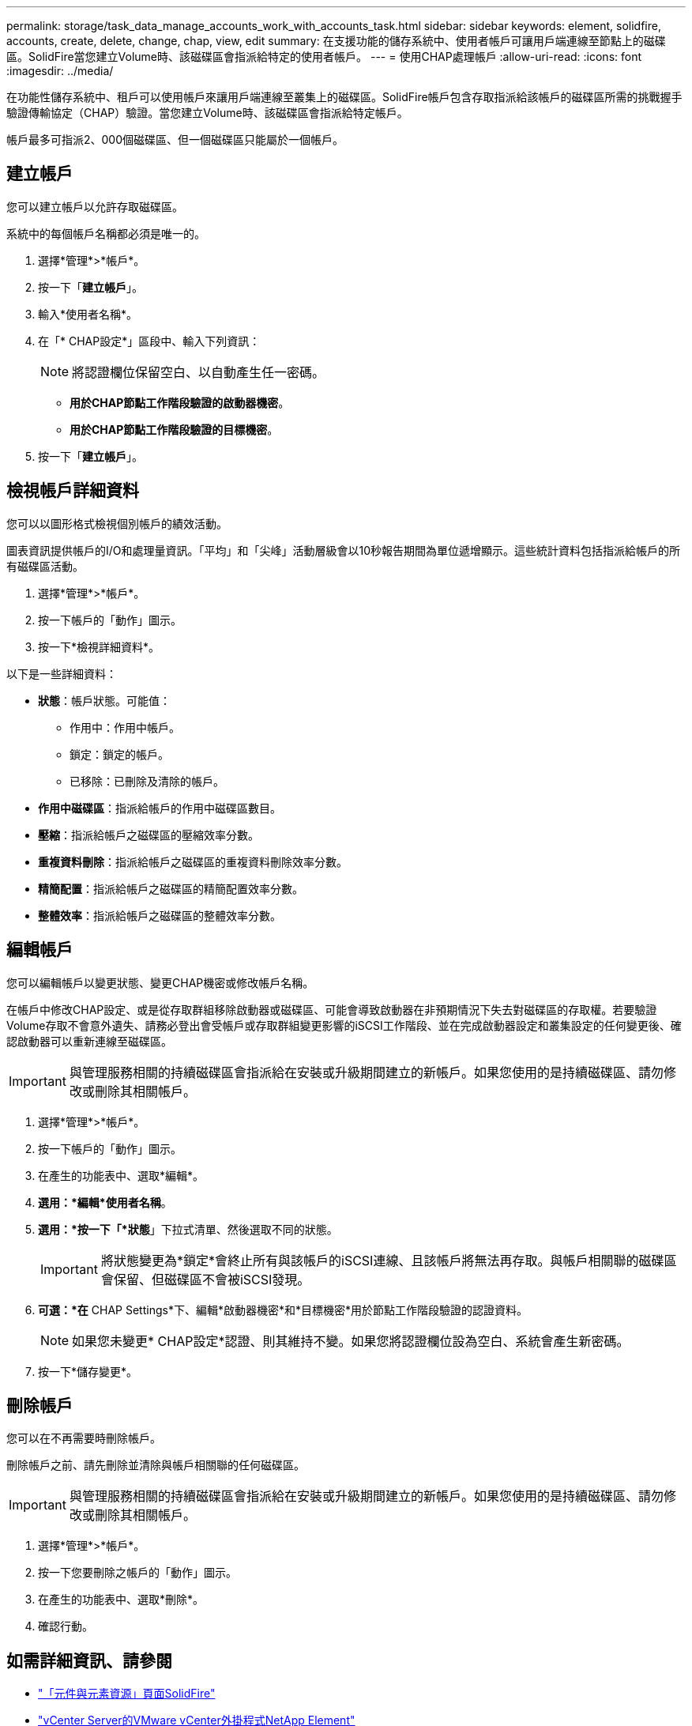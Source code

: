 ---
permalink: storage/task_data_manage_accounts_work_with_accounts_task.html 
sidebar: sidebar 
keywords: element, solidfire, accounts, create, delete, change, chap, view, edit 
summary: 在支援功能的儲存系統中、使用者帳戶可讓用戶端連線至節點上的磁碟區。SolidFire當您建立Volume時、該磁碟區會指派給特定的使用者帳戶。 
---
= 使用CHAP處理帳戶
:allow-uri-read: 
:icons: font
:imagesdir: ../media/


[role="lead"]
在功能性儲存系統中、租戶可以使用帳戶來讓用戶端連線至叢集上的磁碟區。SolidFire帳戶包含存取指派給該帳戶的磁碟區所需的挑戰握手驗證傳輸協定（CHAP）驗證。當您建立Volume時、該磁碟區會指派給特定帳戶。

帳戶最多可指派2、000個磁碟區、但一個磁碟區只能屬於一個帳戶。



== 建立帳戶

您可以建立帳戶以允許存取磁碟區。

系統中的每個帳戶名稱都必須是唯一的。

. 選擇*管理*>*帳戶*。
. 按一下「*建立帳戶*」。
. 輸入*使用者名稱*。
. 在「* CHAP設定*」區段中、輸入下列資訊：
+

NOTE: 將認證欄位保留空白、以自動產生任一密碼。

+
** *用於CHAP節點工作階段驗證的啟動器機密*。
** *用於CHAP節點工作階段驗證的目標機密*。


. 按一下「*建立帳戶*」。




== 檢視帳戶詳細資料

您可以以圖形格式檢視個別帳戶的績效活動。

圖表資訊提供帳戶的I/O和處理量資訊。「平均」和「尖峰」活動層級會以10秒報告期間為單位遞增顯示。這些統計資料包括指派給帳戶的所有磁碟區活動。

. 選擇*管理*>*帳戶*。
. 按一下帳戶的「動作」圖示。
. 按一下*檢視詳細資料*。


以下是一些詳細資料：

* *狀態*：帳戶狀態。可能值：
+
** 作用中：作用中帳戶。
** 鎖定：鎖定的帳戶。
** 已移除：已刪除及清除的帳戶。


* *作用中磁碟區*：指派給帳戶的作用中磁碟區數目。
* *壓縮*：指派給帳戶之磁碟區的壓縮效率分數。
* *重複資料刪除*：指派給帳戶之磁碟區的重複資料刪除效率分數。
* *精簡配置*：指派給帳戶之磁碟區的精簡配置效率分數。
* *整體效率*：指派給帳戶之磁碟區的整體效率分數。




== 編輯帳戶

您可以編輯帳戶以變更狀態、變更CHAP機密或修改帳戶名稱。

在帳戶中修改CHAP設定、或是從存取群組移除啟動器或磁碟區、可能會導致啟動器在非預期情況下失去對磁碟區的存取權。若要驗證Volume存取不會意外遺失、請務必登出會受帳戶或存取群組變更影響的iSCSI工作階段、並在完成啟動器設定和叢集設定的任何變更後、確認啟動器可以重新連線至磁碟區。


IMPORTANT: 與管理服務相關的持續磁碟區會指派給在安裝或升級期間建立的新帳戶。如果您使用的是持續磁碟區、請勿修改或刪除其相關帳戶。

. 選擇*管理*>*帳戶*。
. 按一下帳戶的「動作」圖示。
. 在產生的功能表中、選取*編輯*。
. *選用：*編輯*使用者名稱*。
. *選用：*按一下「*狀態*」下拉式清單、然後選取不同的狀態。
+

IMPORTANT: 將狀態變更為*鎖定*會終止所有與該帳戶的iSCSI連線、且該帳戶將無法再存取。與帳戶相關聯的磁碟區會保留、但磁碟區不會被iSCSI發現。

. *可選：*在* CHAP Settings*下、編輯*啟動器機密*和*目標機密*用於節點工作階段驗證的認證資料。
+

NOTE: 如果您未變更* CHAP設定*認證、則其維持不變。如果您將認證欄位設為空白、系統會產生新密碼。

. 按一下*儲存變更*。




== 刪除帳戶

您可以在不再需要時刪除帳戶。

刪除帳戶之前、請先刪除並清除與帳戶相關聯的任何磁碟區。


IMPORTANT: 與管理服務相關的持續磁碟區會指派給在安裝或升級期間建立的新帳戶。如果您使用的是持續磁碟區、請勿修改或刪除其相關帳戶。

. 選擇*管理*>*帳戶*。
. 按一下您要刪除之帳戶的「動作」圖示。
. 在產生的功能表中、選取*刪除*。
. 確認行動。




== 如需詳細資訊、請參閱

* https://www.netapp.com/data-storage/solidfire/documentation["「元件與元素資源」頁面SolidFire"^]
* https://docs.netapp.com/us-en/vcp/index.html["vCenter Server的VMware vCenter外掛程式NetApp Element"^]

